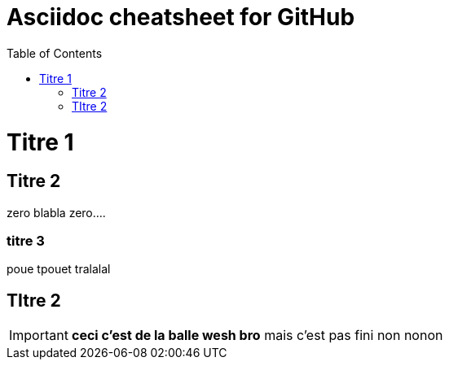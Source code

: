 Asciidoc cheatsheet for GitHub
==============================
:toc:
:toc-placement: preamble
:toclevels: 1
:showtitle:
:Some attr: Some value

// Need some preamble to get TOC:
{empty}

= Titre 1

== Titre 2

zero blabla zero....

=== titre 3
poue tpouet tralalal

== TItre 2

IMPORTANT: *ceci c'est de la balle wesh bro* mais c'est pas fini non nonon


